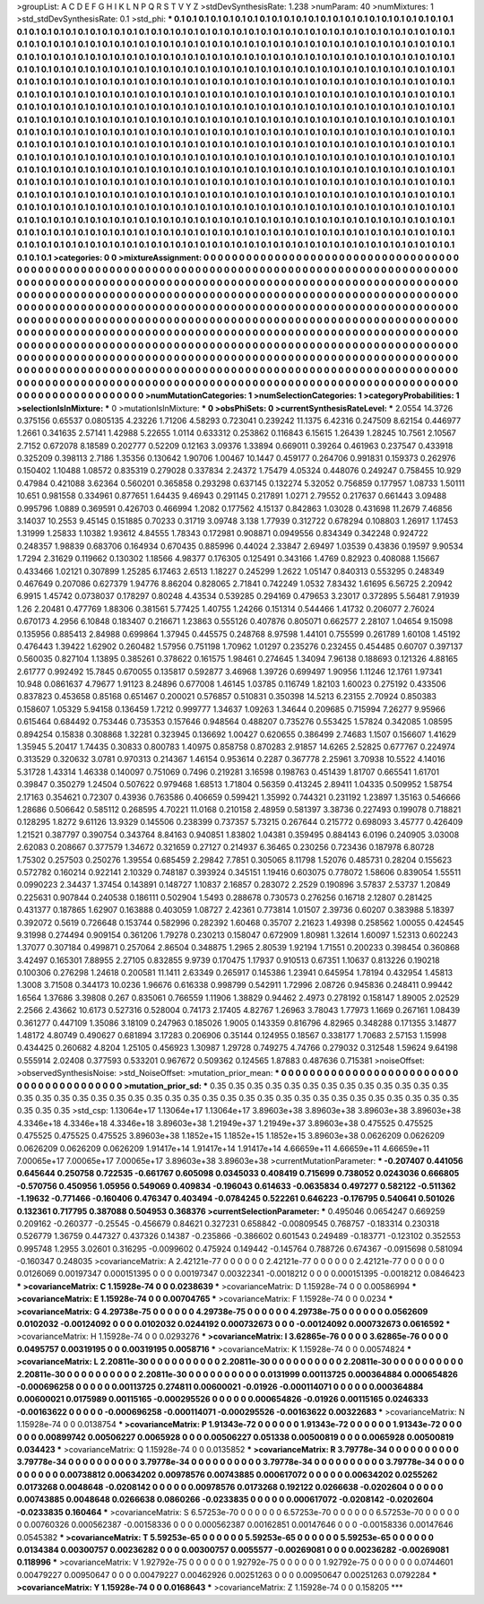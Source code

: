 >groupList:
A C D E F G H I K L
N P Q R S T V Y Z 
>stdDevSynthesisRate:
1.238 
>numParam:
40
>numMixtures:
1
>std_stdDevSynthesisRate:
0.1
>std_phi:
***
0.1 0.1 0.1 0.1 0.1 0.1 0.1 0.1 0.1 0.1
0.1 0.1 0.1 0.1 0.1 0.1 0.1 0.1 0.1 0.1
0.1 0.1 0.1 0.1 0.1 0.1 0.1 0.1 0.1 0.1
0.1 0.1 0.1 0.1 0.1 0.1 0.1 0.1 0.1 0.1
0.1 0.1 0.1 0.1 0.1 0.1 0.1 0.1 0.1 0.1
0.1 0.1 0.1 0.1 0.1 0.1 0.1 0.1 0.1 0.1
0.1 0.1 0.1 0.1 0.1 0.1 0.1 0.1 0.1 0.1
0.1 0.1 0.1 0.1 0.1 0.1 0.1 0.1 0.1 0.1
0.1 0.1 0.1 0.1 0.1 0.1 0.1 0.1 0.1 0.1
0.1 0.1 0.1 0.1 0.1 0.1 0.1 0.1 0.1 0.1
0.1 0.1 0.1 0.1 0.1 0.1 0.1 0.1 0.1 0.1
0.1 0.1 0.1 0.1 0.1 0.1 0.1 0.1 0.1 0.1
0.1 0.1 0.1 0.1 0.1 0.1 0.1 0.1 0.1 0.1
0.1 0.1 0.1 0.1 0.1 0.1 0.1 0.1 0.1 0.1
0.1 0.1 0.1 0.1 0.1 0.1 0.1 0.1 0.1 0.1
0.1 0.1 0.1 0.1 0.1 0.1 0.1 0.1 0.1 0.1
0.1 0.1 0.1 0.1 0.1 0.1 0.1 0.1 0.1 0.1
0.1 0.1 0.1 0.1 0.1 0.1 0.1 0.1 0.1 0.1
0.1 0.1 0.1 0.1 0.1 0.1 0.1 0.1 0.1 0.1
0.1 0.1 0.1 0.1 0.1 0.1 0.1 0.1 0.1 0.1
0.1 0.1 0.1 0.1 0.1 0.1 0.1 0.1 0.1 0.1
0.1 0.1 0.1 0.1 0.1 0.1 0.1 0.1 0.1 0.1
0.1 0.1 0.1 0.1 0.1 0.1 0.1 0.1 0.1 0.1
0.1 0.1 0.1 0.1 0.1 0.1 0.1 0.1 0.1 0.1
0.1 0.1 0.1 0.1 0.1 0.1 0.1 0.1 0.1 0.1
0.1 0.1 0.1 0.1 0.1 0.1 0.1 0.1 0.1 0.1
0.1 0.1 0.1 0.1 0.1 0.1 0.1 0.1 0.1 0.1
0.1 0.1 0.1 0.1 0.1 0.1 0.1 0.1 0.1 0.1
0.1 0.1 0.1 0.1 0.1 0.1 0.1 0.1 0.1 0.1
0.1 0.1 0.1 0.1 0.1 0.1 0.1 0.1 0.1 0.1
0.1 0.1 0.1 0.1 0.1 0.1 0.1 0.1 0.1 0.1
0.1 0.1 0.1 0.1 0.1 0.1 0.1 0.1 0.1 0.1
0.1 0.1 0.1 0.1 0.1 0.1 0.1 0.1 0.1 0.1
0.1 0.1 0.1 0.1 0.1 0.1 0.1 0.1 0.1 0.1
0.1 0.1 0.1 0.1 0.1 0.1 0.1 0.1 0.1 0.1
0.1 0.1 0.1 0.1 0.1 0.1 0.1 0.1 0.1 0.1
0.1 0.1 0.1 0.1 0.1 0.1 0.1 0.1 0.1 0.1
0.1 0.1 0.1 0.1 0.1 0.1 0.1 0.1 0.1 0.1
0.1 0.1 0.1 0.1 0.1 0.1 0.1 0.1 0.1 0.1
0.1 0.1 0.1 0.1 0.1 0.1 0.1 0.1 0.1 0.1
0.1 0.1 0.1 0.1 0.1 0.1 0.1 0.1 0.1 0.1
0.1 0.1 0.1 0.1 0.1 0.1 0.1 0.1 0.1 0.1
0.1 0.1 0.1 0.1 0.1 0.1 0.1 0.1 0.1 0.1
0.1 0.1 0.1 0.1 0.1 0.1 0.1 0.1 0.1 0.1
0.1 0.1 0.1 0.1 0.1 0.1 0.1 0.1 0.1 0.1
0.1 0.1 0.1 0.1 0.1 0.1 0.1 0.1 0.1 0.1
0.1 0.1 0.1 0.1 0.1 0.1 0.1 0.1 0.1 0.1
0.1 0.1 0.1 0.1 0.1 0.1 0.1 0.1 0.1 0.1
0.1 0.1 0.1 0.1 0.1 0.1 0.1 0.1 0.1 0.1
0.1 0.1 0.1 0.1 0.1 0.1 0.1 0.1 0.1 0.1
0.1 0.1 0.1 0.1 0.1 0.1 0.1 0.1 0.1 0.1
0.1 0.1 0.1 0.1 0.1 0.1 0.1 0.1 0.1 0.1
0.1 0.1 0.1 0.1 0.1 0.1 0.1 0.1 0.1 0.1
0.1 0.1 0.1 0.1 0.1 0.1 0.1 0.1 0.1 0.1
0.1 0.1 0.1 0.1 0.1 0.1 0.1 0.1 0.1 0.1
0.1 0.1 0.1 0.1 0.1 0.1 0.1 0.1 0.1 0.1
0.1 0.1 0.1 0.1 0.1 0.1 0.1 0.1 0.1 0.1
0.1 0.1 0.1 0.1 0.1 0.1 0.1 0.1 0.1 0.1
0.1 0.1 0.1 0.1 0.1 0.1 0.1 0.1 0.1 0.1
0.1 0.1 0.1 0.1 0.1 0.1 0.1 0.1 0.1 0.1
0.1 0.1 0.1 0.1 0.1 0.1 0.1 0.1 0.1 0.1
0.1 0.1 0.1 0.1 0.1 0.1 0.1 0.1 0.1 0.1
0.1 0.1 0.1 0.1 0.1 0.1 0.1 0.1 0.1 0.1
0.1 0.1 0.1 0.1 0.1 0.1 0.1 0.1 0.1 0.1
0.1 0.1 0.1 0.1 0.1 0.1 0.1 0.1 0.1 0.1
0.1 0.1 0.1 0.1 0.1 0.1 0.1 0.1 0.1 0.1
0.1 0.1 0.1 0.1 0.1 0.1 0.1 0.1 0.1 0.1
0.1 0.1 0.1 0.1 
>categories:
0 0
>mixtureAssignment:
0 0 0 0 0 0 0 0 0 0 0 0 0 0 0 0 0 0 0 0 0 0 0 0 0 0 0 0 0 0 0 0 0 0 0 0 0 0 0 0 0 0 0 0 0 0 0 0 0 0
0 0 0 0 0 0 0 0 0 0 0 0 0 0 0 0 0 0 0 0 0 0 0 0 0 0 0 0 0 0 0 0 0 0 0 0 0 0 0 0 0 0 0 0 0 0 0 0 0 0
0 0 0 0 0 0 0 0 0 0 0 0 0 0 0 0 0 0 0 0 0 0 0 0 0 0 0 0 0 0 0 0 0 0 0 0 0 0 0 0 0 0 0 0 0 0 0 0 0 0
0 0 0 0 0 0 0 0 0 0 0 0 0 0 0 0 0 0 0 0 0 0 0 0 0 0 0 0 0 0 0 0 0 0 0 0 0 0 0 0 0 0 0 0 0 0 0 0 0 0
0 0 0 0 0 0 0 0 0 0 0 0 0 0 0 0 0 0 0 0 0 0 0 0 0 0 0 0 0 0 0 0 0 0 0 0 0 0 0 0 0 0 0 0 0 0 0 0 0 0
0 0 0 0 0 0 0 0 0 0 0 0 0 0 0 0 0 0 0 0 0 0 0 0 0 0 0 0 0 0 0 0 0 0 0 0 0 0 0 0 0 0 0 0 0 0 0 0 0 0
0 0 0 0 0 0 0 0 0 0 0 0 0 0 0 0 0 0 0 0 0 0 0 0 0 0 0 0 0 0 0 0 0 0 0 0 0 0 0 0 0 0 0 0 0 0 0 0 0 0
0 0 0 0 0 0 0 0 0 0 0 0 0 0 0 0 0 0 0 0 0 0 0 0 0 0 0 0 0 0 0 0 0 0 0 0 0 0 0 0 0 0 0 0 0 0 0 0 0 0
0 0 0 0 0 0 0 0 0 0 0 0 0 0 0 0 0 0 0 0 0 0 0 0 0 0 0 0 0 0 0 0 0 0 0 0 0 0 0 0 0 0 0 0 0 0 0 0 0 0
0 0 0 0 0 0 0 0 0 0 0 0 0 0 0 0 0 0 0 0 0 0 0 0 0 0 0 0 0 0 0 0 0 0 0 0 0 0 0 0 0 0 0 0 0 0 0 0 0 0
0 0 0 0 0 0 0 0 0 0 0 0 0 0 0 0 0 0 0 0 0 0 0 0 0 0 0 0 0 0 0 0 0 0 0 0 0 0 0 0 0 0 0 0 0 0 0 0 0 0
0 0 0 0 0 0 0 0 0 0 0 0 0 0 0 0 0 0 0 0 0 0 0 0 0 0 0 0 0 0 0 0 0 0 0 0 0 0 0 0 0 0 0 0 0 0 0 0 0 0
0 0 0 0 0 0 0 0 0 0 0 0 0 0 0 0 0 0 0 0 0 0 0 0 0 0 0 0 0 0 0 0 0 0 0 0 0 0 0 0 0 0 0 0 0 0 0 0 0 0
0 0 0 0 0 0 0 0 0 0 0 0 0 0 0 0 0 0 0 0 0 0 0 0 
>numMutationCategories:
1
>numSelectionCategories:
1
>categoryProbabilities:
1 
>selectionIsInMixture:
***
0 
>mutationIsInMixture:
***
0 
>obsPhiSets:
0
>currentSynthesisRateLevel:
***
2.0554 14.3726 0.375156 0.65537 0.0805135 4.23226 1.71206 4.58293 0.723041 0.239242
11.1375 6.42316 0.247509 8.62154 0.446977 1.2661 0.341635 2.57141 1.42988 5.22655
1.0114 0.633312 0.253862 0.116843 6.15615 1.26439 1.28245 10.7561 2.10567 2.7152
0.672078 8.18589 0.202777 0.52209 0.12163 3.09376 1.33894 0.669011 0.39264 0.461963
0.237547 0.433918 0.325209 0.398113 2.7186 1.35356 0.130642 1.90706 1.00467 10.1447
0.459177 0.264706 0.991831 0.159373 0.262976 0.150402 1.10488 1.08572 0.835319 0.279028
0.337834 2.24372 1.75479 4.05324 0.448076 0.249247 0.758455 10.929 0.47984 0.421088
3.62364 0.560201 0.365858 0.293298 0.637145 0.132274 5.32052 0.756859 0.177957 1.08733
1.50111 10.651 0.981558 0.334961 0.877651 1.64435 9.46943 0.291145 0.217891 1.0271
2.79552 0.217637 0.661443 3.09488 0.995796 1.0889 0.369591 0.426703 0.466994 1.2082
0.177562 4.15137 0.842863 1.03028 0.431698 11.2679 7.46856 3.14037 10.2553 9.45145
0.151885 0.70233 0.31719 3.09748 3.138 1.77939 0.312722 0.678294 0.108803 1.26917
1.17453 1.31999 1.25833 1.10382 1.93612 4.84555 1.78343 0.172981 0.908871 0.0949556
0.834349 0.342248 0.924722 0.248357 1.98839 0.683706 0.164934 0.670435 0.885996 0.44024
2.33847 2.69497 1.03539 0.43836 0.19597 9.90534 1.7294 2.31629 0.119662 0.130302
1.18566 4.98377 0.176305 0.125491 0.343166 1.4769 0.82923 0.408088 1.15667 0.433466
1.02121 0.307899 1.25285 6.17463 2.6513 1.18227 0.245299 1.2622 1.05147 0.840313
0.553295 0.248349 0.467649 0.207086 0.627379 1.94776 8.86204 0.828065 2.71841 0.742249
1.0532 7.83432 1.61695 6.56725 2.20942 6.9915 1.45742 0.0738037 0.178297 0.80248
4.43534 0.539285 0.294169 0.479653 3.23017 0.372895 5.56481 7.91939 1.26 2.20481
0.477769 1.88306 0.381561 5.77425 1.40755 1.24266 0.151314 0.544466 1.41732 0.206077
2.76024 0.670173 4.2956 6.10848 0.183407 0.216671 1.23863 0.555126 0.407876 0.805071
0.662577 2.28107 1.04654 9.15098 0.135956 0.885413 2.84988 0.699864 1.37945 0.445575
0.248768 8.97598 1.44101 0.755599 0.261789 1.60108 1.45192 0.476443 1.39422 1.62902
0.260482 1.57956 0.751198 1.70962 1.01297 0.235276 0.232455 0.454485 0.60707 0.397137
0.560035 0.827104 1.13895 0.385261 0.378622 0.161575 1.98461 0.274645 1.34094 7.96138
0.188693 0.121326 4.88165 2.61777 0.992492 15.7845 0.670055 0.135817 0.592877 3.46968
1.39726 0.699497 1.90956 1.11246 12.1761 1.97341 10.948 0.0861637 4.79677 1.91123
8.24896 0.677008 1.46145 1.03785 0.116749 1.82103 1.60023 0.275192 0.433506 0.837823
0.453658 0.85168 0.651467 0.200021 0.576857 0.510831 0.350398 14.5213 6.23155 2.70924
0.850383 0.158607 1.05329 5.94158 0.136459 1.7212 0.999777 1.34637 1.09263 1.34644
0.209685 0.715994 7.26277 9.95966 0.615464 0.684492 0.753446 0.735353 0.157646 0.948564
0.488207 0.735276 0.553425 1.57824 0.342085 1.08595 0.894254 0.15838 0.308868 1.32281
0.323945 0.136692 1.00427 0.620655 0.386499 2.74683 1.1507 0.156607 1.41629 1.35945
5.20417 1.74435 0.30833 0.800783 1.40975 0.858758 0.870283 2.91857 14.6265 2.52825
0.677767 0.224974 0.313529 0.320632 3.0781 0.970313 0.214367 1.46154 0.953614 0.2287
0.367778 2.25961 3.70938 10.5522 4.14016 5.31728 1.43314 1.46338 0.140097 0.751069
0.7496 0.219281 3.16598 0.198763 0.451439 1.81707 0.665541 1.61701 0.39847 0.350279
1.24504 0.507622 0.979468 1.68513 1.71804 0.56359 0.413245 2.89411 1.04335 0.509952
1.58754 2.17163 0.354621 0.72307 0.43936 0.763586 0.406659 0.599421 1.35992 0.744321
0.231192 1.23897 1.35163 0.546666 1.28686 0.506642 0.585112 0.268595 4.70221 11.0168
0.210158 2.48959 0.581397 3.38736 0.227493 0.199078 0.718821 0.128295 1.8272 9.61126
13.9329 0.145506 0.238399 0.737357 5.73215 0.267644 0.215772 0.698093 3.45777 0.426409
1.21521 0.387797 0.390754 0.343764 8.84163 0.940851 1.83802 1.04381 0.359495 0.884143
6.0196 0.240905 3.03008 2.62083 0.208667 0.377579 1.34672 0.321659 0.27127 0.214937
6.36465 0.230256 0.723436 0.187978 6.80728 1.75302 0.257503 0.250276 1.39554 0.685459
2.29842 7.7851 0.305065 8.11798 1.52076 0.485731 0.28204 0.155623 0.572782 0.160214
0.922141 2.10329 0.748187 0.393924 0.345151 1.19416 0.603075 0.778072 1.58606 0.839054
1.55511 0.0990223 2.34437 1.37454 0.143891 0.148727 1.10837 2.16857 0.283072 2.2529
0.190896 3.57837 2.53737 1.20849 0.225631 0.907844 0.240538 0.186111 0.502904 1.5493
0.288678 0.730573 0.276256 0.16718 2.12807 0.281425 0.431377 0.187865 1.62907 0.163888
0.403059 1.08727 2.42361 0.773814 1.01507 2.39736 0.60207 0.383988 5.18397 0.392072
0.5619 0.726648 0.153744 0.582996 0.282392 1.60468 0.35707 2.21623 1.49398 0.258562
1.00055 0.424545 9.31998 0.274494 0.909154 0.361206 1.79278 0.230213 0.158047 0.672909
1.80981 1.32614 1.60097 1.52313 0.602243 1.37077 0.307184 0.499871 0.257064 2.86504
0.348875 1.2965 2.80539 1.92194 1.71551 0.200233 0.398454 0.360868 3.42497 0.165301
7.88955 2.27105 0.832855 9.9739 0.170475 1.17937 0.910513 0.67351 1.10637 0.813226
0.190218 0.100306 0.276298 1.24618 0.200581 11.1411 2.63349 0.265917 0.145386 1.23941
0.645954 1.78194 0.432954 1.45813 1.3008 3.71508 0.344173 10.0236 1.96676 0.616338
0.998799 0.542911 1.72996 2.08726 0.945836 0.248411 0.99442 1.6564 1.37686 3.39808
0.267 0.835061 0.766559 1.11906 1.38829 0.94462 2.4973 0.278192 0.158147 1.89005
2.02529 2.2566 2.43662 10.6173 0.527316 0.528004 0.74173 2.17405 4.82767 1.26963
3.78043 1.77973 1.1669 0.267161 1.08439 0.361277 0.447109 1.35086 3.18109 0.247963
0.185026 1.9005 0.143359 0.816796 4.82965 0.348288 0.171355 3.14877 1.48172 4.80749
0.490627 0.681894 3.17283 0.206906 0.35144 0.124955 0.18567 0.338177 1.70683 2.57153
1.15998 0.434425 0.260682 4.8204 1.25105 0.456923 1.30987 1.29728 0.749275 4.74766
0.279032 0.312548 1.59624 9.64198 0.555914 2.02408 0.377593 0.533201 0.967672 0.509362
0.124565 1.87883 0.487636 0.715381 
>noiseOffset:
>observedSynthesisNoise:
>std_NoiseOffset:
>mutation_prior_mean:
***
0 0 0 0 0 0 0 0 0 0
0 0 0 0 0 0 0 0 0 0
0 0 0 0 0 0 0 0 0 0
0 0 0 0 0 0 0 0 0 0
>mutation_prior_sd:
***
0.35 0.35 0.35 0.35 0.35 0.35 0.35 0.35 0.35 0.35
0.35 0.35 0.35 0.35 0.35 0.35 0.35 0.35 0.35 0.35
0.35 0.35 0.35 0.35 0.35 0.35 0.35 0.35 0.35 0.35
0.35 0.35 0.35 0.35 0.35 0.35 0.35 0.35 0.35 0.35
>std_csp:
1.13064e+17 1.13064e+17 1.13064e+17 3.89603e+38 3.89603e+38 3.89603e+38 3.89603e+38 4.3346e+18 4.3346e+18 4.3346e+18
3.89603e+38 1.21949e+37 1.21949e+37 3.89603e+38 0.475525 0.475525 0.475525 0.475525 0.475525 3.89603e+38
1.1852e+15 1.1852e+15 1.1852e+15 3.89603e+38 0.0626209 0.0626209 0.0626209 0.0626209 0.0626209 1.91417e+14
1.91417e+14 1.91417e+14 4.66659e+11 4.66659e+11 4.66659e+11 7.00065e+17 7.00065e+17 7.00065e+17 3.89603e+38 3.89603e+38
>currentMutationParameter:
***
-0.207407 0.441056 0.645644 0.250758 0.722535 -0.661767 0.605098 0.0345033 0.408419 0.715699
0.738052 0.0243036 0.666805 -0.570756 0.450956 1.05956 0.549069 0.409834 -0.196043 0.614633
-0.0635834 0.497277 0.582122 -0.511362 -1.19632 -0.771466 -0.160406 0.476347 0.403494 -0.0784245
0.522261 0.646223 -0.176795 0.540641 0.501026 0.132361 0.717795 0.387088 0.504953 0.368376
>currentSelectionParameter:
***
0.495046 0.0654247 0.669259 0.209162 -0.260377 -0.25545 -0.456679 0.84621 0.327231 0.658842
-0.00809545 0.768757 -0.183314 0.230318 0.526779 1.36759 0.447327 0.437326 0.14387 -0.235866
-0.386602 0.601543 0.249489 -0.183771 -0.123102 0.352553 0.995748 1.2955 3.02601 0.316295
-0.0099602 0.475924 0.149442 -0.145764 0.788726 0.674367 -0.0915698 0.581094 -0.160347 0.248035
>covarianceMatrix:
A
2.42121e-77	0	0	0	0	0	
0	2.42121e-77	0	0	0	0	
0	0	2.42121e-77	0	0	0	
0	0	0	0.0126069	0.00197347	0.000151395	
0	0	0	0.00197347	0.00322341	-0.0018212	
0	0	0	0.000151395	-0.0018212	0.0846423	
***
>covarianceMatrix:
C
1.15928e-74	0	
0	0.0238639	
***
>covarianceMatrix:
D
1.15928e-74	0	
0	0.00586994	
***
>covarianceMatrix:
E
1.15928e-74	0	
0	0.00704765	
***
>covarianceMatrix:
F
1.15928e-74	0	
0	0.0234	
***
>covarianceMatrix:
G
4.29738e-75	0	0	0	0	0	
0	4.29738e-75	0	0	0	0	
0	0	4.29738e-75	0	0	0	
0	0	0	0.0562609	0.0102032	-0.00124092	
0	0	0	0.0102032	0.0244192	0.000732673	
0	0	0	-0.00124092	0.000732673	0.0616592	
***
>covarianceMatrix:
H
1.15928e-74	0	
0	0.0293276	
***
>covarianceMatrix:
I
3.62865e-76	0	0	0	
0	3.62865e-76	0	0	
0	0	0.0495757	0.00319195	
0	0	0.00319195	0.0058716	
***
>covarianceMatrix:
K
1.15928e-74	0	
0	0.00574824	
***
>covarianceMatrix:
L
2.20811e-30	0	0	0	0	0	0	0	0	0	
0	2.20811e-30	0	0	0	0	0	0	0	0	
0	0	2.20811e-30	0	0	0	0	0	0	0	
0	0	0	2.20811e-30	0	0	0	0	0	0	
0	0	0	0	2.20811e-30	0	0	0	0	0	
0	0	0	0	0	0.0131999	0.00113725	0.000364884	0.000654826	-0.000696258	
0	0	0	0	0	0.00113725	0.274811	0.00600021	-0.01926	-0.000114071	
0	0	0	0	0	0.000364884	0.00600021	0.0175989	0.00115165	-0.000295526	
0	0	0	0	0	0.000654826	-0.01926	0.00115165	0.0246333	-0.00163622	
0	0	0	0	0	-0.000696258	-0.000114071	-0.000295526	-0.00163622	0.00322683	
***
>covarianceMatrix:
N
1.15928e-74	0	
0	0.0138754	
***
>covarianceMatrix:
P
1.91343e-72	0	0	0	0	0	
0	1.91343e-72	0	0	0	0	
0	0	1.91343e-72	0	0	0	
0	0	0	0.00899742	0.00506227	0.0065928	
0	0	0	0.00506227	0.051338	0.00500819	
0	0	0	0.0065928	0.00500819	0.034423	
***
>covarianceMatrix:
Q
1.15928e-74	0	
0	0.0135852	
***
>covarianceMatrix:
R
3.79778e-34	0	0	0	0	0	0	0	0	0	
0	3.79778e-34	0	0	0	0	0	0	0	0	
0	0	3.79778e-34	0	0	0	0	0	0	0	
0	0	0	3.79778e-34	0	0	0	0	0	0	
0	0	0	0	3.79778e-34	0	0	0	0	0	
0	0	0	0	0	0.00738812	0.00634202	0.00978576	0.00743885	0.000617072	
0	0	0	0	0	0.00634202	0.0255262	0.0173268	0.0048648	-0.0208142	
0	0	0	0	0	0.00978576	0.0173268	0.192122	0.0266638	-0.0202604	
0	0	0	0	0	0.00743885	0.0048648	0.0266638	0.0860266	-0.0233835	
0	0	0	0	0	0.000617072	-0.0208142	-0.0202604	-0.0233835	0.160464	
***
>covarianceMatrix:
S
6.57253e-70	0	0	0	0	0	
0	6.57253e-70	0	0	0	0	
0	0	6.57253e-70	0	0	0	
0	0	0	0.00760326	0.000562387	-0.00158336	
0	0	0	0.000562387	0.00162851	0.00147646	
0	0	0	-0.00158336	0.00147646	0.0545382	
***
>covarianceMatrix:
T
5.59253e-65	0	0	0	0	0	
0	5.59253e-65	0	0	0	0	
0	0	5.59253e-65	0	0	0	
0	0	0	0.0134384	0.00300757	0.00236282	
0	0	0	0.00300757	0.0055577	-0.00269081	
0	0	0	0.00236282	-0.00269081	0.118996	
***
>covarianceMatrix:
V
1.92792e-75	0	0	0	0	0	
0	1.92792e-75	0	0	0	0	
0	0	1.92792e-75	0	0	0	
0	0	0	0.0744601	0.00479227	0.00950647	
0	0	0	0.00479227	0.00462926	0.00251263	
0	0	0	0.00950647	0.00251263	0.0792284	
***
>covarianceMatrix:
Y
1.15928e-74	0	
0	0.0168643	
***
>covarianceMatrix:
Z
1.15928e-74	0	
0	0.158205	
***
